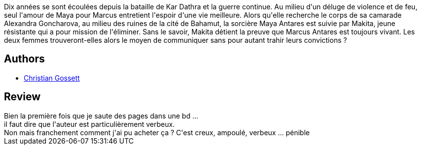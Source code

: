 :jbake-type: post
:jbake-status: published
:jbake-title: The red star, tome 2
:jbake-tags:  broc, guerre, rayon-bd,_année_2013,_mois_sept.,_note_1,amour,read
:jbake-date: 2013-09-06
:jbake-depth: ../../
:jbake-uri: goodreads/books/9782914082914.adoc
:jbake-bigImage: https://s.gr-assets.com/assets/nophoto/book/111x148-bcc042a9c91a29c1d680899eff700a03.png
:jbake-smallImage: https://s.gr-assets.com/assets/nophoto/book/50x75-a91bf249278a81aabab721ef782c4a74.png
:jbake-source: https://www.goodreads.com/book/show/18460631
:jbake-style: goodreads goodreads-book

++++
<div class="book-description">
Dix années se sont écoulées depuis la bataille de Kar Dathra et la guerre continue. Au milieu d'un déluge de violence et de feu, seul l'amour de Maya pour Marcus entretient l'espoir d'une vie meilleure. Alors qu'elle recherche le corps de sa camarade Alexandra Goncharova, au milieu des ruines de la cité de Bahamut, la sorcière Maya Antares est suivie par Makita, jeune résistante qui a pour mission de l'éliminer. Sans le savoir, Makita détient la preuve que Marcus Antares est toujours vivant. Les deux femmes trouveront-elles alors le moyen de communiquer sans pour autant trahir leurs convictions ?
</div>
++++


## Authors
* link:../authors/99762.html[Christian Gossett]



## Review

++++
Bien la première fois que je saute des pages dans une bd ...<br/>il faut dire que l'auteur est particulièrement verbeux.<br/>Non mais franchement comment j'ai pu acheter ça ? C'est creux, ampoulé, verbeux ... pénible
++++